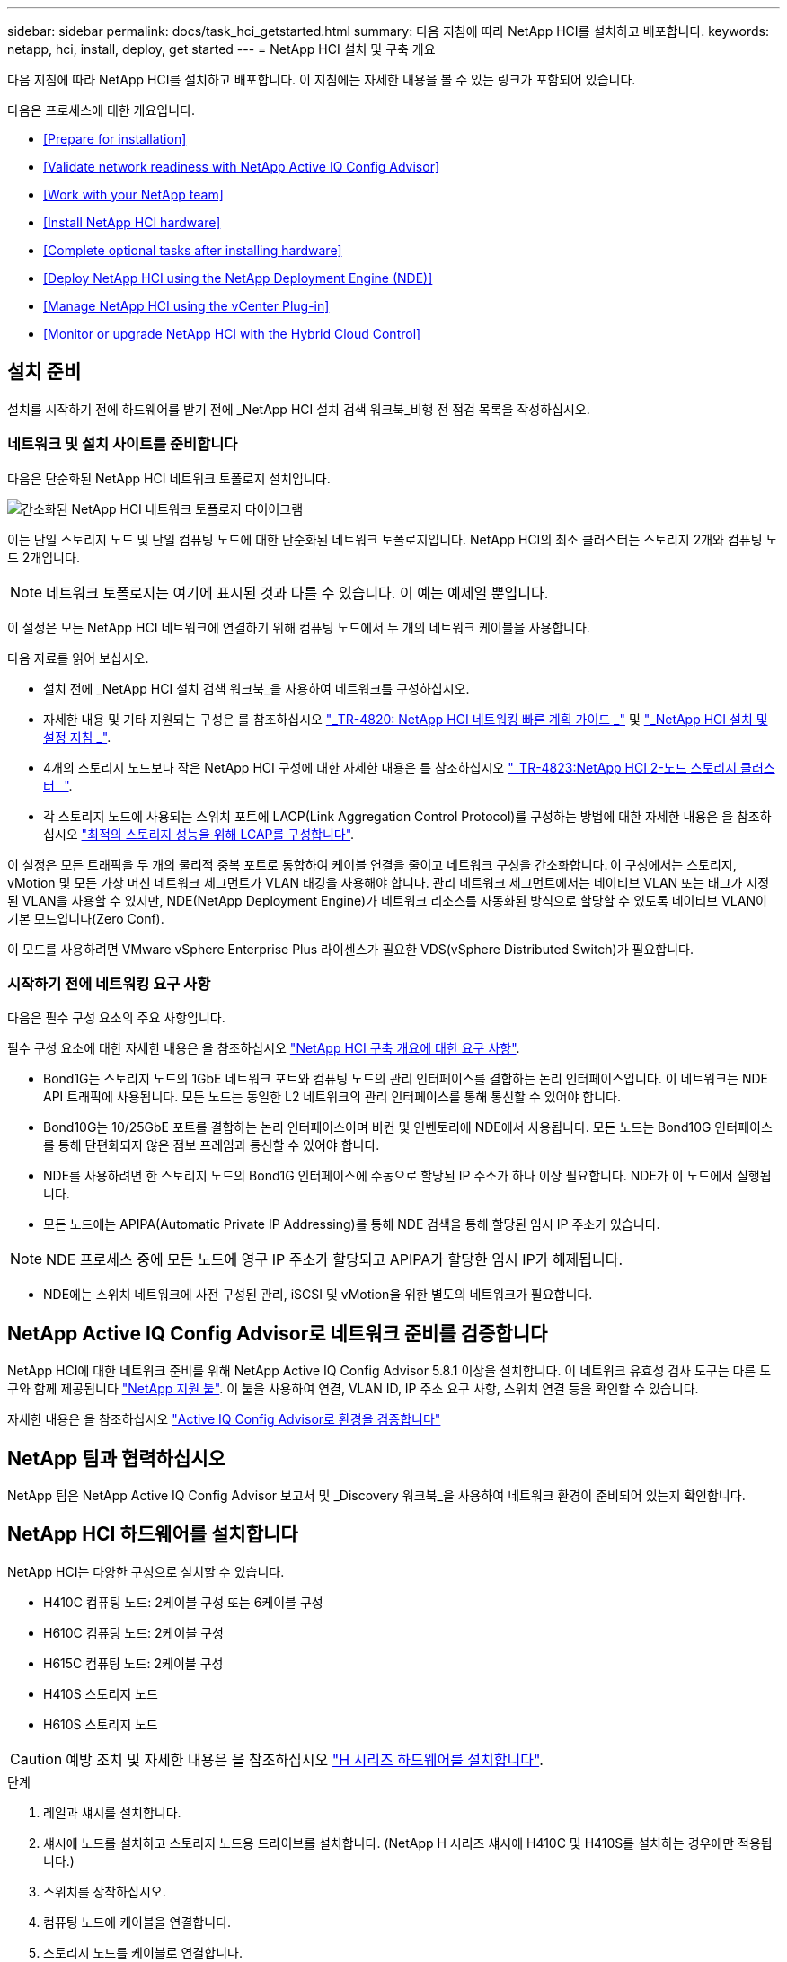 ---
sidebar: sidebar 
permalink: docs/task_hci_getstarted.html 
summary: 다음 지침에 따라 NetApp HCI를 설치하고 배포합니다. 
keywords: netapp, hci, install, deploy, get started 
---
= NetApp HCI 설치 및 구축 개요


[role="lead"]
다음 지침에 따라 NetApp HCI를 설치하고 배포합니다. 이 지침에는 자세한 내용을 볼 수 있는 링크가 포함되어 있습니다.

다음은 프로세스에 대한 개요입니다.

* <<Prepare for installation>>
* <<Validate network readiness with NetApp Active IQ Config Advisor>>
* <<Work with your NetApp team>>
* <<Install NetApp HCI hardware>>
* <<Complete optional tasks after installing hardware>>
* <<Deploy NetApp HCI using the NetApp Deployment Engine (NDE)>>
* <<Manage NetApp HCI using the vCenter Plug-in>>
* <<Monitor or upgrade NetApp HCI with the Hybrid Cloud Control>>




== 설치 준비

설치를 시작하기 전에 하드웨어를 받기 전에 _NetApp HCI 설치 검색 워크북_비행 전 점검 목록을 작성하십시오.



=== 네트워크 및 설치 사이트를 준비합니다

다음은 단순화된 NetApp HCI 네트워크 토폴로지 설치입니다.

image::hci_topology_simple_network.png[간소화된 NetApp HCI 네트워크 토폴로지 다이어그램]

이는 단일 스토리지 노드 및 단일 컴퓨팅 노드에 대한 단순화된 네트워크 토폴로지입니다. NetApp HCI의 최소 클러스터는 스토리지 2개와 컴퓨팅 노드 2개입니다.


NOTE: 네트워크 토폴로지는 여기에 표시된 것과 다를 수 있습니다. 이 예는 예제일 뿐입니다.

이 설정은 모든 NetApp HCI 네트워크에 연결하기 위해 컴퓨팅 노드에서 두 개의 네트워크 케이블을 사용합니다. 

다음 자료를 읽어 보십시오.

* 설치 전에 _NetApp HCI 설치 검색 워크북_을 사용하여 네트워크를 구성하십시오.
* 자세한 내용 및 기타 지원되는 구성은 를 참조하십시오 https://www.netapp.com/us/media/tr-4820.pdf["_TR-4820: NetApp HCI 네트워킹 빠른 계획 가이드 _"] 및 https://library.netapp.com/ecm/ecm_download_file/ECMLP2856176["_NetApp HCI 설치 및 설정 지침 _"].
* 4개의 스토리지 노드보다 작은 NetApp HCI 구성에 대한 자세한 내용은 를 참조하십시오 https://www.netapp.com/us/media/tr-4823.pdf["_TR-4823:NetApp HCI 2-노드 스토리지 클러스터 _"^].
* 각 스토리지 노드에 사용되는 스위치 포트에 LACP(Link Aggregation Control Protocol)를 구성하는 방법에 대한 자세한 내용은 을 참조하십시오 link:hci_prereqs_LACP_configuration.html["최적의 스토리지 성능을 위해 LCAP를 구성합니다"].


이 설정은 모든 트래픽을 두 개의 물리적 중복 포트로 통합하여 케이블 연결을 줄이고 네트워크 구성을 간소화합니다. 이 구성에서는 스토리지, vMotion 및 모든 가상 머신 네트워크 세그먼트가 VLAN 태깅을 사용해야 합니다. 관리 네트워크 세그먼트에서는 네이티브 VLAN 또는 태그가 지정된 VLAN을 사용할 수 있지만, NDE(NetApp Deployment Engine)가 네트워크 리소스를 자동화된 방식으로 할당할 수 있도록 네이티브 VLAN이 기본 모드입니다(Zero Conf).

이 모드를 사용하려면 VMware vSphere Enterprise Plus 라이센스가 필요한 VDS(vSphere Distributed Switch)가 필요합니다.



=== 시작하기 전에 네트워킹 요구 사항

다음은 필수 구성 요소의 주요 사항입니다.

필수 구성 요소에 대한 자세한 내용은 을 참조하십시오 link:hci_prereqs_overview.html["NetApp HCI 구축 개요에 대한 요구 사항"].

* Bond1G는 스토리지 노드의 1GbE 네트워크 포트와 컴퓨팅 노드의 관리 인터페이스를 결합하는 논리 인터페이스입니다. 이 네트워크는 NDE API 트래픽에 사용됩니다. 모든 노드는 동일한 L2 네트워크의 관리 인터페이스를 통해 통신할 수 있어야 합니다.
* Bond10G는 10/25GbE 포트를 결합하는 논리 인터페이스이며 비컨 및 인벤토리에 NDE에서 사용됩니다. 모든 노드는 Bond10G 인터페이스를 통해 단편화되지 않은 점보 프레임과 통신할 수 있어야 합니다.
* NDE를 사용하려면 한 스토리지 노드의 Bond1G 인터페이스에 수동으로 할당된 IP 주소가 하나 이상 필요합니다. NDE가 이 노드에서 실행됩니다.
* 모든 노드에는 APIPA(Automatic Private IP Addressing)를 통해 NDE 검색을 통해 할당된 임시 IP 주소가 있습니다.



NOTE: NDE 프로세스 중에 모든 노드에 영구 IP 주소가 할당되고 APIPA가 할당한 임시 IP가 해제됩니다.

* NDE에는 스위치 네트워크에 사전 구성된 관리, iSCSI 및 vMotion을 위한 별도의 네트워크가 필요합니다.




== NetApp Active IQ Config Advisor로 네트워크 준비를 검증합니다

NetApp HCI에 대한 네트워크 준비를 위해 NetApp Active IQ Config Advisor 5.8.1 이상을 설치합니다. 이 네트워크 유효성 검사 도구는 다른 도구와 함께 제공됩니다 link:https://mysupport.netapp.com/site/tools/tool-eula/5ddb829ebd393e00015179b2["NetApp 지원 툴"^]. 이 툴을 사용하여 연결, VLAN ID, IP 주소 요구 사항, 스위치 연결 등을 확인할 수 있습니다.

자세한 내용은 을 참조하십시오 link:hci_prereqs_task_validate_config_advisor.html["Active IQ Config Advisor로 환경을 검증합니다"]



== NetApp 팀과 협력하십시오

NetApp 팀은 NetApp Active IQ Config Advisor 보고서 및 _Discovery 워크북_을 사용하여 네트워크 환경이 준비되어 있는지 확인합니다.



== NetApp HCI 하드웨어를 설치합니다

NetApp HCI는 다양한 구성으로 설치할 수 있습니다.

* H410C 컴퓨팅 노드: 2케이블 구성 또는 6케이블 구성
* H610C 컴퓨팅 노드: 2케이블 구성
* H615C 컴퓨팅 노드: 2케이블 구성
* H410S 스토리지 노드
* H610S 스토리지 노드



CAUTION: 예방 조치 및 자세한 내용은 을 참조하십시오 link:task_hci_installhw.html["H 시리즈 하드웨어를 설치합니다"].

.단계
. 레일과 섀시를 설치합니다.
. 섀시에 노드를 설치하고 스토리지 노드용 드라이브를 설치합니다. (NetApp H 시리즈 섀시에 H410C 및 H410S를 설치하는 경우에만 적용됩니다.)
. 스위치를 장착하십시오.
. 컴퓨팅 노드에 케이블을 연결합니다.
. 스토리지 노드를 케이블로 연결합니다.
. 전원 코드를 연결합니다.
. NetApp HCI 노드의 전원을 켭니다.




== 하드웨어 설치 후 옵션 작업을 완료합니다

NetApp HCI 하드웨어를 설치한 후에는 선택 사항이지만 권장되는 작업을 수행해야 합니다.



=== 모든 섀시에서 스토리지 용량을 관리할 수 있습니다

스토리지 노드가 포함된 모든 섀시에 걸쳐 스토리지 용량이 균등하게 분산되도록 합니다.



=== 각 노드에 대해 IPMI를 구성합니다

NetApp HCI 하드웨어를 랙에 장착하고 케이블을 연결한 후 전원을 켠 후에는 각 노드에 대해 IPMI(Intelligent Platform Management Interface) 액세스를 구성할 수 있습니다. 각 IPMI 포트에 IP 주소를 할당하고 노드에 대한 원격 IPMI 액세스 권한이 있는 즉시 기본 관리자 IPMI 암호를 변경합니다.

을 참조하십시오 link:hci_prereqs_final_prep.html["IPMI를 구성합니다"].



== NDE(NetApp Deployment Engine)를 사용하여 NetApp HCI 구축

NDE UI는 NetApp HCI 설치에 사용되는 소프트웨어 마법사 인터페이스입니다.



=== NDE UI를 실행합니다

NetApp HCI는 NDE에 대한 초기 액세스에 스토리지 노드 관리 네트워크 IPv4 주소를 사용합니다. 모범 사례로서 첫 번째 스토리지 노드에서 연결합니다.

.필수 구성 요소
* 초기 스토리지 노드 관리 네트워크 IP 주소를 수동으로 할당했거나 DHCP를 사용하여 이미 할당했습니다.
* NetApp HCI 설치에 물리적으로 액세스할 수 있어야 합니다.


.단계
. 초기 스토리지 노드 관리 네트워크 IP를 모르는 경우, 스토리지 노드 또는 의 키보드와 모니터를 통해 액세스하는 TUI(터미널 사용자 인터페이스)를 사용합니다 link:task_nde_access_dhcp.html["USB 스틱을 사용하십시오"].
+
자세한 내용은 을 참조하십시오 link:concept_nde_access_overview.html["_NetApp 배포 엔진 액세스 _"].

. 웹 브라우저에서 IP 주소를 알고 있는 경우 HTTPS가 아닌 HTTP를 통해 기본 노드의 Bond1G 주소에 연결합니다.
+
예 *:'http://<IP_address>:442/nde/`





=== NDE UI로 NetApp HCI 구축

. NDE에서 사전 요구 사항을 수락하고 Active IQ를 사용하도록 확인하고 사용권 계약에 동의합니다.
. 선택적으로 ONTAP Select에서 Data Fabric 파일 서비스를 활성화하고 ONTAP Select 라이센스를 수락합니다.
. 새 vCenter 구축을 구성합니다. 정규화된 도메인 이름을 사용하여 구성 * 을 클릭하고 vCenter Server 도메인 이름과 DNS 서버 IP 주소를 모두 입력합니다.
+

NOTE: vCenter 설치에 FQDN 방식을 사용하는 것이 좋습니다.

. 모든 노드의 인벤토리 평가가 성공적으로 완료되었는지 검토합니다.
+
NDE를 실행 중인 스토리지 노드가 이미 선택되어 있습니다.

. 모든 노드를 선택하고 * Continue * 를 클릭합니다.
. 네트워크 설정을 구성합니다. 사용할 값은 _NetApp HCI 설치 검색 워크북_을 참조하십시오.
. 파란색 상자를 클릭하여 간편 양식을 시작합니다.
+
image::hci_nde_network_settings_ui.png[NDE 네트워크 설정 페이지]

. 네트워크 설정 간편 양식:
+
.. 이름 접두어를 입력합니다. (_NetApp HCI 설치 검색 워크북의 시스템 세부 정보 _ 를 참조하십시오.)
.. VLAN ID를 할당하시겠습니까? 에서 * 아니요 * 를 클릭합니다. (나중에 기본 네트워크 설정 페이지에서 할당합니다.)
.. 통합 문서에 따라 관리, vMotion 및 iSCI 네트워크의 서브넷 CIDR, 기본 게이트웨이 및 시작 IP 주소를 입력합니다. (이러한 값은 _NetApp HCI 설치 검색 워크북_의 IP 할당 방법 섹션을 참조하십시오.)
.. 네트워크 설정에 적용 * 을 클릭합니다.


. 에 참가합니다 link:task_nde_join_existing_vsphere.html["기존 vCenter"] (선택 사항).
. NetApp HCI 설치 검색 워크북 _ 에 노드 일련 번호를 기록합니다.
. vMotion Network 및 VLAN 태깅이 필요한 네트워크에 대한 VLAN ID를 지정합니다. NetApp HCI 설치 검색 워크북 _ 을(를) 참조하십시오.
. 구성을 .csv 파일로 다운로드합니다.
. 배포 시작 * 을 클릭합니다.
. 나타나는 URL을 복사하여 저장합니다.
+

NOTE: 구축을 완료하는 데 약 45분이 걸릴 수 있습니다.





=== vSphere Web Client를 사용하여 설치를 확인합니다

. vSphere Web Client를 시작하고 NDE 사용 중에 지정된 자격 증명을 사용하여 로그인합니다.
+
사용자 이름에 '@vsphere.local'을 추가해야 합니다.

. 알람이 없는지 확인합니다.
. vCenter, mNode 및 ONTAP Select(선택 사항) 어플라이언스가 경고 아이콘 없이 실행되고 있는지 확인합니다.
. 2개의 기본 데이터 저장소(NetApp-HCI - Datastore_01 및 02)가 생성되는지 확인합니다.
. 각 데이터 저장소를 선택하고 모든 컴퓨팅 노드가 호스트 탭에 나열되는지 확인합니다.
. vMotion 및 Datastore-02를 검증합니다.
+
.. vCenter Server를 NetApp-HCI-Datastore-02로 마이그레이션합니다(스토리지만 vMotion).
.. 각 컴퓨팅 노드로 vCenter Server를 마이그레이션합니다(컴퓨팅 전용 vMotion).


. vCenter Server용 NetApp Element 플러그인으로 이동하여 클러스터가 표시되는지 확인합니다.
. 대시보드에 경고가 나타나지 않는지 확인합니다.




== vCenter 플러그인을 사용하여 NetApp HCI 관리

NetApp HCI를 설치한 후 클러스터, 볼륨, 데이터 저장소, 로그, 액세스 그룹, vCenter Server용 NetApp Element 플러그인을 사용하여 이니시에이터 및 서비스 품질(QoS) 정책을 수립합니다.

자세한 내용은 을 참조하십시오 https://docs.netapp.com/us-en/vcp/index.html["_NetApp Element Plug-in for vCenter Server 설명서 _"^].

image::vcp_shortcuts_page.png[vSphere Client Shortcuts 페이지]



== 하이브리드 클라우드 제어를 통해 NetApp HCI를 모니터링하거나 업그레이드합니다

선택적으로 NetApp HCI 하이브리드 클라우드 제어를 사용하여 시스템을 모니터링, 업그레이드 또는 확장할 수 있습니다.

NetApp Hybrid Cloud Control에 로그인하려면 관리 노드의 IP 주소로 이동합니다.

하이브리드 클라우드 제어를 사용하면 다음을 수행할 수 있습니다.

* link:task_hcc_dashboard.html["NetApp HCI 설치를 모니터링합니다"]
* link:concept_hci_upgrade_overview.html["NetApp HCI 시스템을 업그레이드합니다"]
* link:concept_hcc_expandoverview.html["NetApp HCI 스토리지 또는 컴퓨팅 리소스를 확장합니다"]


* 단계 *

. 웹 브라우저를 열고 관리 노드의 IP 주소를 찾습니다. 예를 들면 다음과 같습니다.
+
https://_<ManagementNodeIP>_[]

. NetApp 하이브리드 클라우드 제어에 NetApp HCI 스토리지 클러스터 관리자 자격 증명을 제공하여 로그인하십시오.
+
NetApp Hybrid Cloud Control 인터페이스가 나타납니다.



[discrete]
== 자세한 내용을 확인하십시오

* https://www.netapp.com/hybrid-cloud/hci-documentation/["NetApp HCI 리소스 페이지를 참조하십시오"^]
* link:../media/hseries-isi.pdf["NetApp HCI 설치 및 설정 지침"^]
* https://www.netapp.com/us/media/tr-4820.pdf["TR-4820: NetApp HCI 네트워킹 빠른 계획 가이드"^]
* https://docs.netapp.com/us-en/vcp/index.html["vCenter Server용 NetApp Element 플러그인 설명서"^]
* https://mysupport-beta.netapp.com/site/tools/tool-eula/5ddb829ebd393e00015179b2["NetApp 구성 어드바이저"^] 5.8.1 이상의 네트워크 유효성 검사 도구
* https://help.monitoring.solidire.com["NetApp SolidFire Active IQ 문서"^]

